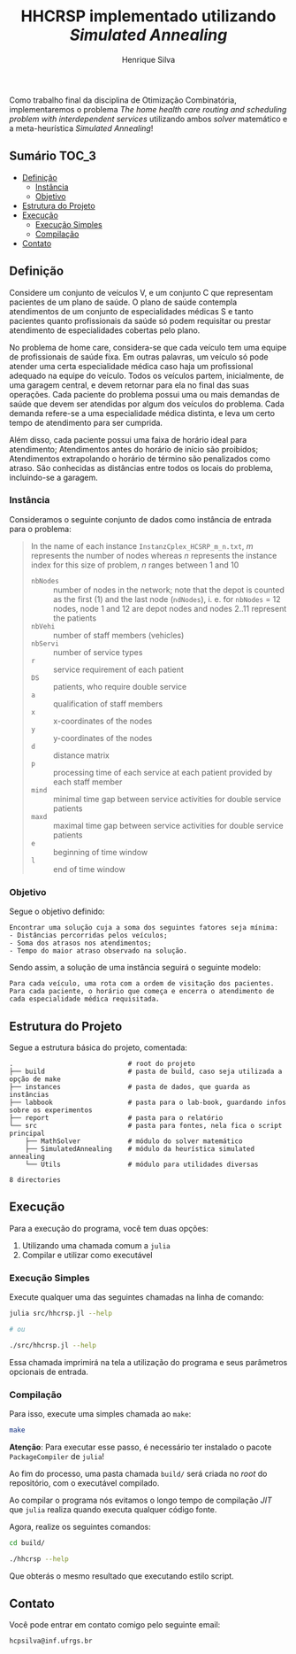 #+title: HHCRSP implementado utilizando /Simulated Annealing/
#+author: Henrique Silva
#+email: hcpsilva@inf.ufrgs.br
#+infojs_opt:
#+property: cache yes

Como trabalho final da disciplina de Otimização Combinatória, implementaremos o
problema /The home health care routing and scheduling problem with
interdependent services/ utilizando ambos /solver/ matemático e a
meta-heurística /Simulated Annealing/!

** Sumário                                                           :TOC_3:
  - [[#definição][Definição]]
    - [[#instância][Instância]]
    - [[#objetivo][Objetivo]]
  - [[#estrutura-do-projeto][Estrutura do Projeto]]
  - [[#execução][Execução]]
    - [[#execução-simples][Execução Simples]]
    - [[#compilação][Compilação]]
  - [[#contato][Contato]]

** Definição

Considere um conjunto de veículos V, e um conjunto C que representam pacientes
de um plano de saúde. O plano de saúde contempla atendimentos de um conjunto de
especialidades médicas S e tanto pacientes quanto profissionais da saúde só
podem requisitar ou prestar atendimento de especialidades cobertas pelo plano.

No problema de home care, considera-se que cada veículo tem uma equipe de
profissionais de saúde fixa. Em outras palavras, um veículo só pode atender uma
certa especialidade médica caso haja um profissional adequado na equipe do
veículo. Todos os veículos partem, inicialmente, de uma garagem central, e devem
retornar para ela no final das suas operações. Cada paciente do problema possui
uma ou mais demandas de saúde que devem ser atendidas por algum dos veículos do
problema. Cada demanda refere-se a uma especialidade médica distinta, e leva um
certo tempo de atendimento para ser cumprida.

Além disso, cada paciente possui uma faixa de horário ideal para atendimento;
Atendimentos antes do horário de início são proibidos; Atendimentos extrapolando
o horário de término são penalizados como atraso. São conhecidas as distâncias
entre todos os locais do problema, incluindo-se a garagem.

*** Instância

Consideramos o seguinte conjunto de dados como instância de entrada para o
problema:

#+begin_quote
In the name of each instance =InstanzCplex_HCSRP_m_n.txt=, /m/ represents the
number of nodes whereas /n/ represents the instance index for this size of
problem, /n/ ranges between 1 and 10

- =nbNodes= :: number of nodes in the network; note that the depot is counted as
               the first (1) and the last node (=ndNodes=), i. e. for =nbNodes=
               = 12 nodes, node 1 and 12 are depot nodes and nodes 2..11
               represent the patients
- =nbVehi= :: number of staff members (vehicles)
- =nbServi= :: number of service types
- =r= :: service requirement of each patient
- =DS= :: patients, who require double service
- =a= :: qualification of staff members
- =x= :: x-coordinates of the nodes
- =y= :: y-coordinates of the nodes
- =d= :: distance matrix
- =p= :: processing time of each service at each patient provided by each staff member
- =mind= :: minimal time gap between service activities for double service patients
- =maxd= :: maximal time gap between service activities for double service patients
- =e= :: beginning of time window
- =l= :: end of time window
#+end_quote

*** Objetivo

Segue o objetivo definido:

#+begin_example
Encontrar uma solução cuja a soma dos seguintes fatores seja mínima:
- Distâncias percorridas pelos veículos;
- Soma dos atrasos nos atendimentos;
- Tempo do maior atraso observado na solução.
#+end_example

Sendo assim, a solução de uma instância seguirá o seguinte modelo:

#+begin_example
Para cada veículo, uma rota com a ordem de visitação dos pacientes.
Para cada paciente, o horário que começa e encerra o atendimento de cada especialidade médica requisitada.
#+end_example

** Estrutura do Projeto

Segue a estrutura básica do projeto, comentada:

#+begin_src bash :exports results :results output
tree -nd
#+end_src

#+RESULTS:
#+begin_example
.                             # root do projeto
├── build                     # pasta de build, caso seja utilizada a opção de make
├── instances                 # pasta de dados, que guarda as instâncias
├── labbook                   # pasta para o lab-book, guardando infos sobre os experimentos
├── report                    # pasta para o relatório
└── src                       # pasta para fontes, nela fica o script principal
    ├── MathSolver            # módulo do solver matemático
    ├── SimulatedAnnealing    # módulo da heurística simulated annealing
    └── Utils                 # módulo para utilidades diversas

8 directories
#+end_example

** Execução

Para a execução do programa, você tem duas opções:

1. Utilizando uma chamada comum a =julia=
2. Compilar e utilizar como executável

*** Execução Simples

Execute qualquer uma das seguintes chamadas na linha de comando:

#+begin_src bash :exports both :results output
julia src/hhcrsp.jl --help

# ou

./src/hhcrsp.jl --help
#+end_src

Essa chamada imprimirá na tela a utilização do programa e seus parâmetros
opcionais de entrada.

*** Compilação

Para isso, execute uma simples chamada ao =make=:

#+begin_src bash :exports both :results output
make
#+end_src

*Atenção*: Para executar esse passo, é necessário ter instalado o pacote
=PackageCompiler= de =julia=!

Ao fim do processo, uma pasta chamada =build/= será criada no /root/ do
repositório, com o executável compilado.

Ao compilar o programa nós evitamos o longo tempo de compilação /JIT/ que
=julia= realiza quando executa qualquer código fonte.

Agora, realize os seguintes comandos:

#+begin_src bash :exports both :results output
cd build/

./hhcrsp --help
#+end_src

Que obterás o mesmo resultado que executando estilo script.

** Contato

Você pode entrar em contato comigo pelo seguinte email:

#+begin_example
hcpsilva@inf.ufrgs.br
#+end_example
